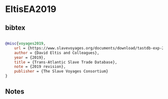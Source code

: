 * EltisEA2019




** bibtex

#+NAME: bibtex
#+BEGIN_SRC bibtex

@misc{voyages2019,
    url = {https://www.slavevoyages.org/documents/download/tastdb-exp-2019.csv},
    author = {David Eltis and Colleagues},
    year = {2019},
    title = {Trans-Atlantic Slave Trade Database},
    note = {2019 revision},
    publisher = {The Slave Voyages Consortium}
}

#+END_SRC




** Notes

